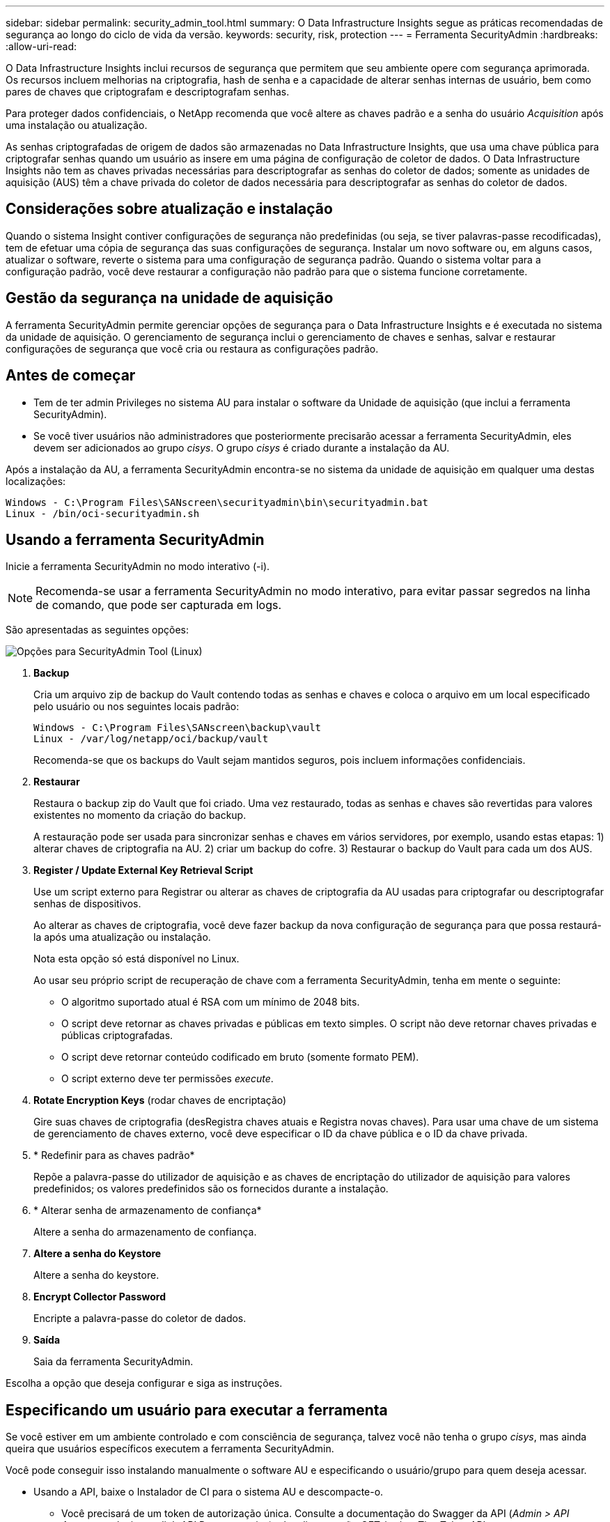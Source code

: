 ---
sidebar: sidebar 
permalink: security_admin_tool.html 
summary: O Data Infrastructure Insights segue as práticas recomendadas de segurança ao longo do ciclo de vida da versão. 
keywords: security, risk, protection 
---
= Ferramenta SecurityAdmin
:hardbreaks:
:allow-uri-read: 


[role="lead"]
O Data Infrastructure Insights inclui recursos de segurança que permitem que seu ambiente opere com segurança aprimorada. Os recursos incluem melhorias na criptografia, hash de senha e a capacidade de alterar senhas internas de usuário, bem como pares de chaves que criptografam e descriptografam senhas.

Para proteger dados confidenciais, o NetApp recomenda que você altere as chaves padrão e a senha do usuário _Acquisition_ após uma instalação ou atualização.

As senhas criptografadas de origem de dados são armazenadas no Data Infrastructure Insights, que usa uma chave pública para criptografar senhas quando um usuário as insere em uma página de configuração de coletor de dados. O Data Infrastructure Insights não tem as chaves privadas necessárias para descriptografar as senhas do coletor de dados; somente as unidades de aquisição (AUS) têm a chave privada do coletor de dados necessária para descriptografar as senhas do coletor de dados.



== Considerações sobre atualização e instalação

Quando o sistema Insight contiver configurações de segurança não predefinidas (ou seja, se tiver palavras-passe recodificadas), tem de efetuar uma cópia de segurança das suas configurações de segurança. Instalar um novo software ou, em alguns casos, atualizar o software, reverte o sistema para uma configuração de segurança padrão. Quando o sistema voltar para a configuração padrão, você deve restaurar a configuração não padrão para que o sistema funcione corretamente.



== Gestão da segurança na unidade de aquisição

A ferramenta SecurityAdmin permite gerenciar opções de segurança para o Data Infrastructure Insights e é executada no sistema da unidade de aquisição. O gerenciamento de segurança inclui o gerenciamento de chaves e senhas, salvar e restaurar configurações de segurança que você cria ou restaura as configurações padrão.



== Antes de começar

* Tem de ter admin Privileges no sistema AU para instalar o software da Unidade de aquisição (que inclui a ferramenta SecurityAdmin).
* Se você tiver usuários não administradores que posteriormente precisarão acessar a ferramenta SecurityAdmin, eles devem ser adicionados ao grupo _cisys_. O grupo _cisys_ é criado durante a instalação da AU.


Após a instalação da AU, a ferramenta SecurityAdmin encontra-se no sistema da unidade de aquisição em qualquer uma destas localizações:

....
Windows - C:\Program Files\SANscreen\securityadmin\bin\securityadmin.bat
Linux - /bin/oci-securityadmin.sh
....


== Usando a ferramenta SecurityAdmin

Inicie a ferramenta SecurityAdmin no modo interativo (-i).


NOTE: Recomenda-se usar a ferramenta SecurityAdmin no modo interativo, para evitar passar segredos na linha de comando, que pode ser capturada em logs.

São apresentadas as seguintes opções:

image:SecurityAdminMenuChoices.png["Opções para SecurityAdmin Tool (Linux)"]

. *Backup*
+
Cria um arquivo zip de backup do Vault contendo todas as senhas e chaves e coloca o arquivo em um local especificado pelo usuário ou nos seguintes locais padrão:

+
....
Windows - C:\Program Files\SANscreen\backup\vault
Linux - /var/log/netapp/oci/backup/vault
....
+
Recomenda-se que os backups do Vault sejam mantidos seguros, pois incluem informações confidenciais.

. *Restaurar*
+
Restaura o backup zip do Vault que foi criado. Uma vez restaurado, todas as senhas e chaves são revertidas para valores existentes no momento da criação do backup.

+
A restauração pode ser usada para sincronizar senhas e chaves em vários servidores, por exemplo, usando estas etapas: 1) alterar chaves de criptografia na AU. 2) criar um backup do cofre. 3) Restaurar o backup do Vault para cada um dos AUS.

. *Register / Update External Key Retrieval Script*
+
Use um script externo para Registrar ou alterar as chaves de criptografia da AU usadas para criptografar ou descriptografar senhas de dispositivos.

+
Ao alterar as chaves de criptografia, você deve fazer backup da nova configuração de segurança para que possa restaurá-la após uma atualização ou instalação.

+
Nota esta opção só está disponível no Linux.

+
Ao usar seu próprio script de recuperação de chave com a ferramenta SecurityAdmin, tenha em mente o seguinte:

+
** O algoritmo suportado atual é RSA com um mínimo de 2048 bits.
** O script deve retornar as chaves privadas e públicas em texto simples. O script não deve retornar chaves privadas e públicas criptografadas.
** O script deve retornar conteúdo codificado em bruto (somente formato PEM).
** O script externo deve ter permissões _execute_.


. *Rotate Encryption Keys* (rodar chaves de encriptação)
+
Gire suas chaves de criptografia (desRegistra chaves atuais e Registra novas chaves). Para usar uma chave de um sistema de gerenciamento de chaves externo, você deve especificar o ID da chave pública e o ID da chave privada.



. * Redefinir para as chaves padrão*
+
Repõe a palavra-passe do utilizador de aquisição e as chaves de encriptação do utilizador de aquisição para valores predefinidos; os valores predefinidos são os fornecidos durante a instalação.

. * Alterar senha de armazenamento de confiança*
+
Altere a senha do armazenamento de confiança.

. *Altere a senha do Keystore*
+
Altere a senha do keystore.

. *Encrypt Collector Password*
+
Encripte a palavra-passe do coletor de dados.

. *Saída*
+
Saia da ferramenta SecurityAdmin.



Escolha a opção que deseja configurar e siga as instruções.



== Especificando um usuário para executar a ferramenta

Se você estiver em um ambiente controlado e com consciência de segurança, talvez você não tenha o grupo _cisys_, mas ainda queira que usuários específicos executem a ferramenta SecurityAdmin.

Você pode conseguir isso instalando manualmente o software AU e especificando o usuário/grupo para quem deseja acessar.

* Usando a API, baixe o Instalador de CI para o sistema AU e descompacte-o.
+
** Você precisará de um token de autorização única. Consulte a documentação do Swagger da API (_Admin > API Access_ e selecione o link _API Documentation_) e localize a seção _GET /au/oneTimeToken_ API.
** Depois de ter o token, use a API _GET /au/instaladores/ Você precisará fornecer a plataforma (Linux ou Windows), bem como a versão do instalador.


* Copie o arquivo do instalador baixado para o sistema AU e descompacte-o.
* Navegue até a pasta que contém os arquivos e execute o instalador como root, especificando o usuário e o grupo:
+
 ./cloudinsights-install.sh <User> <Group>


Se o usuário e/ou grupo especificado não existir, eles serão criados. O usuário terá acesso à ferramenta SecurityAdmin.



== Atualizando ou removendo proxy

A ferramenta SecurityAdmin pode ser usada para definir ou remover informações de proxy para a Unidade de aquisição executando a ferramenta com o parâmetro _-pr_:

[listing]
----
[root@ci-eng-linau bin]# ./securityadmin -pr
usage: securityadmin -pr -ap <arg> | -h | -rp | -upr <arg>

The purpose of this tool is to enable reconfiguration of security aspects
of the Acquisition Unit such as encryption keys, and proxy configuration,
etc. For more information about this tool, please check the Data Infrastructure Insights
Documentation.

-ap,--add-proxy <arg>       add a proxy server.  Arguments: ip=ip
                             port=port user=user password=password
                             domain=domain
                             (Note: Always use double quote(") or single
                             quote(') around user and password to escape
                             any special characters, e.g., <, >, ~, `, ^,
                             !
                             For example: user="test" password="t'!<@1"
                             Note: domain is required if the proxy auth
                             scheme is NTLM.)
-h,--help
-rp,--remove-proxy          remove proxy server
-upr,--update-proxy <arg>   update a proxy.  Arguments: ip=ip port=port
                             user=user password=password domain=domain
                             (Note: Always use double quote(") or single
                             quote(') around user and password to escape
                             any special characters, e.g., <, >, ~, `, ^,
                             !
                             For example: user="test" password="t'!<@1"
                             Note: domain is required if the proxy auth
                             scheme is NTLM.)
----
Por exemplo, para remover o proxy, execute este comando:

 [root@ci-eng-linau bin]# ./securityadmin -pr -rp
Tem de reiniciar a Unidade de aquisição depois de executar o comando.

Para atualizar um proxy, o comando é

 ./securityadmin -pr -upr <arg>


== Recuperação de chave externa

Se você fornecer um script de shell UNIX, ele pode ser executado pela unidade de aquisição para recuperar a *chave privada* e a *chave pública* do seu sistema de gerenciamento de chaves.

Para recuperar a chave, o Data Infrastructure Insights executará o script, passando dois parâmetros: _Key id_ e _key type_. _Key id_ pode ser usado para identificar a chave em seu sistema de gerenciamento de chaves. _Tipo de chave_ é "pública" ou "privada". Quando o tipo de chave é "pública", o script deve retornar a chave pública. Quando o tipo de chave é "privado", a chave privada deve ser retornada.

Para enviar a chave de volta para a unidade de aquisição, o script deve imprimir a chave para a saída padrão. O script deve imprimir _only_ a chave para a saída padrão; nenhum outro texto deve ser impresso na saída padrão. Uma vez que a chave solicitada é impressa na saída padrão, o script deve sair com um código de saída de 0; qualquer outro código de retorno é considerado um erro.

O script deve ser registrado na unidade de aquisição usando a ferramenta SecurityAdmin, que executará o script juntamente com a unidade de aquisição. O script deve ter permissão _read_ e _execute_ para o usuário root e "cisys". Se o script shell for modificado após o Registro, o script shell modificado deve ser re-registrado na unidade de aquisição.

|===


| parâmetro de entrada: id da chave | Identificador de chave usado para identificar a chave no sistema de gerenciamento de chaves dos clientes. 


| parâmetro de entrada: tipo de chave | público ou privado. 


| saída | A chave solicitada deve ser impressa na saída padrão. A chave RSA de 2048 bits é atualmente suportada. As chaves devem ser codificadas e impressas no seguinte formato - formato de chave privada - PEM, PKCS8 PrivateKeyInfo RFC 5958 formato de chave pública - PEM, X,509 subjectPublicKeyInfo RFC 5280 codificado POR DER 


| código de saída | Código de saída de zero para o sucesso. Todos os outros valores de saída são considerados falha. 


| permissões de script | O script deve ter permissão de leitura e execução para o usuário root e "cisys". 


| registos | As execuções de script são registradas. Os logs podem ser encontrados em - /var/log/NetApp/cloudinsights/securityadmin/securityadmin.log /var/log/NetApp/cloudinsights/acq/acq.log 
|===


== Encriptar uma palavra-passe para utilização na API

A opção 8 permite criptografar uma senha, que você pode passar para um coletor de dados via API.

Inicie a ferramenta SecurityAdmin no modo interativo e selecione a opção 8: _Encrypt Password_.

 securityadmin.sh -i
É-lhe pedido que introduza a palavra-passe que pretende encriptar. Observe que os carateres digitados não são exibidos na tela. Digite novamente a senha quando solicitado.

Alternativamente, se você usar o comando em um script, em uma linha de comando use _securityadmin.sh_ com o parâmetro "-enc", passando sua senha não criptografada:

 securityadmin -enc mypassword
image:SecurityAdmin_Encrypt_Key_API_CLI_Example.png["Exemplo CLI"]

A palavra-passe encriptada é apresentada no ecrã. Copie toda a cadeia, incluindo quaisquer símbolos à esquerda ou à direita.

image:SecurityAdmin_Encrypt_Key_1.png["Senha de criptografia de modo interativo, largura de 640 mm"]

Para enviar a senha criptografada para um coletor de dados, você pode usar a API de coleta de dados. O Swagger para esta API pode ser encontrado em *Admin > API Access* e clique no link "API Documentation". Selecione o tipo de API "coleta de dados". No título _data_Collection.data_Collector_, escolha a API _/Collector/datasources_ POST para este exemplo.

image:SecurityAdmin_Encrypt_Key_Swagger_API.png["API para coleta de dados"]

Se você definir a opção _preEncrypted_ como _true_, qualquer senha que você passar pelo comando API será tratada como *já criptografada*; a API não irá criptografar novamente a(s) senha(s). Ao criar sua API, basta colar a senha criptografada anteriormente no local apropriado.

image:SecurityAdmin_Encrypt_Key_API_Example.png["Exemplo de API, largura 600"]
